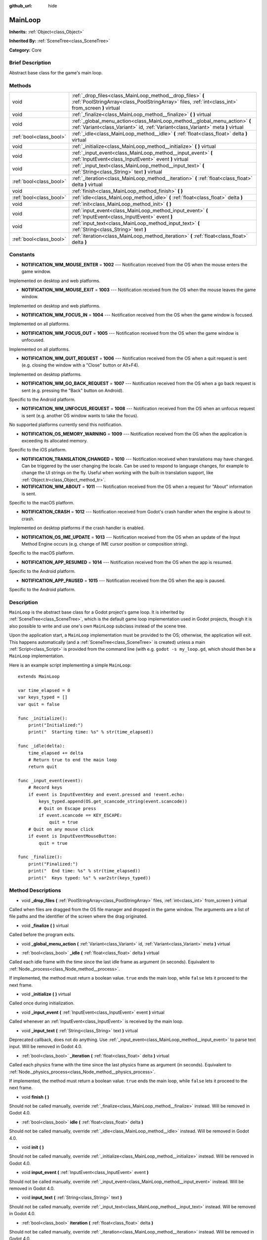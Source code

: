 :github_url: hide

.. Generated automatically by doc/tools/makerst.py in Godot's source tree.
.. DO NOT EDIT THIS FILE, but the MainLoop.xml source instead.
.. The source is found in doc/classes or modules/<name>/doc_classes.

.. _class_MainLoop:

MainLoop
========

**Inherits:** :ref:`Object<class_Object>`

**Inherited By:** :ref:`SceneTree<class_SceneTree>`

**Category:** Core

Brief Description
-----------------

Abstract base class for the game's main loop.

Methods
-------

+-------------------------+------------------------------------------------------------------------------------------------------------------------------------------------------------------+
| void                    | :ref:`_drop_files<class_MainLoop_method__drop_files>` **(** :ref:`PoolStringArray<class_PoolStringArray>` files, :ref:`int<class_int>` from_screen **)** virtual |
+-------------------------+------------------------------------------------------------------------------------------------------------------------------------------------------------------+
| void                    | :ref:`_finalize<class_MainLoop_method__finalize>` **(** **)** virtual                                                                                            |
+-------------------------+------------------------------------------------------------------------------------------------------------------------------------------------------------------+
| void                    | :ref:`_global_menu_action<class_MainLoop_method__global_menu_action>` **(** :ref:`Variant<class_Variant>` id, :ref:`Variant<class_Variant>` meta **)** virtual   |
+-------------------------+------------------------------------------------------------------------------------------------------------------------------------------------------------------+
| :ref:`bool<class_bool>` | :ref:`_idle<class_MainLoop_method__idle>` **(** :ref:`float<class_float>` delta **)** virtual                                                                    |
+-------------------------+------------------------------------------------------------------------------------------------------------------------------------------------------------------+
| void                    | :ref:`_initialize<class_MainLoop_method__initialize>` **(** **)** virtual                                                                                        |
+-------------------------+------------------------------------------------------------------------------------------------------------------------------------------------------------------+
| void                    | :ref:`_input_event<class_MainLoop_method__input_event>` **(** :ref:`InputEvent<class_InputEvent>` event **)** virtual                                            |
+-------------------------+------------------------------------------------------------------------------------------------------------------------------------------------------------------+
| void                    | :ref:`_input_text<class_MainLoop_method__input_text>` **(** :ref:`String<class_String>` text **)** virtual                                                       |
+-------------------------+------------------------------------------------------------------------------------------------------------------------------------------------------------------+
| :ref:`bool<class_bool>` | :ref:`_iteration<class_MainLoop_method__iteration>` **(** :ref:`float<class_float>` delta **)** virtual                                                          |
+-------------------------+------------------------------------------------------------------------------------------------------------------------------------------------------------------+
| void                    | :ref:`finish<class_MainLoop_method_finish>` **(** **)**                                                                                                          |
+-------------------------+------------------------------------------------------------------------------------------------------------------------------------------------------------------+
| :ref:`bool<class_bool>` | :ref:`idle<class_MainLoop_method_idle>` **(** :ref:`float<class_float>` delta **)**                                                                              |
+-------------------------+------------------------------------------------------------------------------------------------------------------------------------------------------------------+
| void                    | :ref:`init<class_MainLoop_method_init>` **(** **)**                                                                                                              |
+-------------------------+------------------------------------------------------------------------------------------------------------------------------------------------------------------+
| void                    | :ref:`input_event<class_MainLoop_method_input_event>` **(** :ref:`InputEvent<class_InputEvent>` event **)**                                                      |
+-------------------------+------------------------------------------------------------------------------------------------------------------------------------------------------------------+
| void                    | :ref:`input_text<class_MainLoop_method_input_text>` **(** :ref:`String<class_String>` text **)**                                                                 |
+-------------------------+------------------------------------------------------------------------------------------------------------------------------------------------------------------+
| :ref:`bool<class_bool>` | :ref:`iteration<class_MainLoop_method_iteration>` **(** :ref:`float<class_float>` delta **)**                                                                    |
+-------------------------+------------------------------------------------------------------------------------------------------------------------------------------------------------------+

Constants
---------

.. _class_MainLoop_constant_NOTIFICATION_WM_MOUSE_ENTER:

.. _class_MainLoop_constant_NOTIFICATION_WM_MOUSE_EXIT:

.. _class_MainLoop_constant_NOTIFICATION_WM_FOCUS_IN:

.. _class_MainLoop_constant_NOTIFICATION_WM_FOCUS_OUT:

.. _class_MainLoop_constant_NOTIFICATION_WM_QUIT_REQUEST:

.. _class_MainLoop_constant_NOTIFICATION_WM_GO_BACK_REQUEST:

.. _class_MainLoop_constant_NOTIFICATION_WM_UNFOCUS_REQUEST:

.. _class_MainLoop_constant_NOTIFICATION_OS_MEMORY_WARNING:

.. _class_MainLoop_constant_NOTIFICATION_TRANSLATION_CHANGED:

.. _class_MainLoop_constant_NOTIFICATION_WM_ABOUT:

.. _class_MainLoop_constant_NOTIFICATION_CRASH:

.. _class_MainLoop_constant_NOTIFICATION_OS_IME_UPDATE:

.. _class_MainLoop_constant_NOTIFICATION_APP_RESUMED:

.. _class_MainLoop_constant_NOTIFICATION_APP_PAUSED:

- **NOTIFICATION_WM_MOUSE_ENTER** = **1002** --- Notification received from the OS when the mouse enters the game window.

Implemented on desktop and web platforms.

- **NOTIFICATION_WM_MOUSE_EXIT** = **1003** --- Notification received from the OS when the mouse leaves the game window.

Implemented on desktop and web platforms.

- **NOTIFICATION_WM_FOCUS_IN** = **1004** --- Notification received from the OS when the game window is focused.

Implemented on all platforms.

- **NOTIFICATION_WM_FOCUS_OUT** = **1005** --- Notification received from the OS when the game window is unfocused.

Implemented on all platforms.

- **NOTIFICATION_WM_QUIT_REQUEST** = **1006** --- Notification received from the OS when a quit request is sent (e.g. closing the window with a "Close" button or Alt+F4).

Implemented on desktop platforms.

- **NOTIFICATION_WM_GO_BACK_REQUEST** = **1007** --- Notification received from the OS when a go back request is sent (e.g. pressing the "Back" button on Android).

Specific to the Android platform.

- **NOTIFICATION_WM_UNFOCUS_REQUEST** = **1008** --- Notification received from the OS when an unfocus request is sent (e.g. another OS window wants to take the focus).

No supported platforms currently send this notification.

- **NOTIFICATION_OS_MEMORY_WARNING** = **1009** --- Notification received from the OS when the application is exceeding its allocated memory.

Specific to the iOS platform.

- **NOTIFICATION_TRANSLATION_CHANGED** = **1010** --- Notification received when translations may have changed. Can be triggered by the user changing the locale. Can be used to respond to language changes, for example to change the UI strings on the fly. Useful when working with the built-in translation support, like :ref:`Object.tr<class_Object_method_tr>`.

- **NOTIFICATION_WM_ABOUT** = **1011** --- Notification received from the OS when a request for "About" information is sent.

Specific to the macOS platform.

- **NOTIFICATION_CRASH** = **1012** --- Notification received from Godot's crash handler when the engine is about to crash.

Implemented on desktop platforms if the crash handler is enabled.

- **NOTIFICATION_OS_IME_UPDATE** = **1013** --- Notification received from the OS when an update of the Input Method Engine occurs (e.g. change of IME cursor position or composition string).

Specific to the macOS platform.

- **NOTIFICATION_APP_RESUMED** = **1014** --- Notification received from the OS when the app is resumed.

Specific to the Android platform.

- **NOTIFICATION_APP_PAUSED** = **1015** --- Notification received from the OS when the app is paused.

Specific to the Android platform.

Description
-----------

``MainLoop`` is the abstract base class for a Godot project's game loop. It is inherited by :ref:`SceneTree<class_SceneTree>`, which is the default game loop implementation used in Godot projects, though it is also possible to write and use one's own ``MainLoop`` subclass instead of the scene tree.

Upon the application start, a ``MainLoop`` implementation must be provided to the OS; otherwise, the application will exit. This happens automatically (and a :ref:`SceneTree<class_SceneTree>` is created) unless a main :ref:`Script<class_Script>` is provided from the command line (with e.g. ``godot -s my_loop.gd``, which should then be a ``MainLoop`` implementation.

Here is an example script implementing a simple ``MainLoop``:

::

    extends MainLoop
    
    var time_elapsed = 0
    var keys_typed = []
    var quit = false
    
    func _initialize():
        print("Initialized:")
        print("  Starting time: %s" % str(time_elapsed))
    
    func _idle(delta):
        time_elapsed += delta
        # Return true to end the main loop
        return quit
    
    func _input_event(event):
        # Record keys
        if event is InputEventKey and event.pressed and !event.echo:
            keys_typed.append(OS.get_scancode_string(event.scancode))
            # Quit on Escape press
            if event.scancode == KEY_ESCAPE:
                quit = true
        # Quit on any mouse click
        if event is InputEventMouseButton:
            quit = true
    
    func _finalize():
        print("Finalized:")
        print("  End time: %s" % str(time_elapsed))
        print("  Keys typed: %s" % var2str(keys_typed))

Method Descriptions
-------------------

.. _class_MainLoop_method__drop_files:

- void **_drop_files** **(** :ref:`PoolStringArray<class_PoolStringArray>` files, :ref:`int<class_int>` from_screen **)** virtual

Called when files are dragged from the OS file manager and dropped in the game window. The arguments are a list of file paths and the identifier of the screen where the drag originated.

.. _class_MainLoop_method__finalize:

- void **_finalize** **(** **)** virtual

Called before the program exits.

.. _class_MainLoop_method__global_menu_action:

- void **_global_menu_action** **(** :ref:`Variant<class_Variant>` id, :ref:`Variant<class_Variant>` meta **)** virtual

.. _class_MainLoop_method__idle:

- :ref:`bool<class_bool>` **_idle** **(** :ref:`float<class_float>` delta **)** virtual

Called each idle frame with the time since the last idle frame as argument (in seconds). Equivalent to :ref:`Node._process<class_Node_method__process>`.

If implemented, the method must return a boolean value. ``true`` ends the main loop, while ``false`` lets it proceed to the next frame.

.. _class_MainLoop_method__initialize:

- void **_initialize** **(** **)** virtual

Called once during initialization.

.. _class_MainLoop_method__input_event:

- void **_input_event** **(** :ref:`InputEvent<class_InputEvent>` event **)** virtual

Called whenever an :ref:`InputEvent<class_InputEvent>` is received by the main loop.

.. _class_MainLoop_method__input_text:

- void **_input_text** **(** :ref:`String<class_String>` text **)** virtual

Deprecated callback, does not do anything. Use :ref:`_input_event<class_MainLoop_method__input_event>` to parse text input. Will be removed in Godot 4.0.

.. _class_MainLoop_method__iteration:

- :ref:`bool<class_bool>` **_iteration** **(** :ref:`float<class_float>` delta **)** virtual

Called each physics frame with the time since the last physics frame as argument (in seconds). Equivalent to :ref:`Node._physics_process<class_Node_method__physics_process>`.

If implemented, the method must return a boolean value. ``true`` ends the main loop, while ``false`` lets it proceed to the next frame.

.. _class_MainLoop_method_finish:

- void **finish** **(** **)**

Should not be called manually, override :ref:`_finalize<class_MainLoop_method__finalize>` instead. Will be removed in Godot 4.0.

.. _class_MainLoop_method_idle:

- :ref:`bool<class_bool>` **idle** **(** :ref:`float<class_float>` delta **)**

Should not be called manually, override :ref:`_idle<class_MainLoop_method__idle>` instead. Will be removed in Godot 4.0.

.. _class_MainLoop_method_init:

- void **init** **(** **)**

Should not be called manually, override :ref:`_initialize<class_MainLoop_method__initialize>` instead. Will be removed in Godot 4.0.

.. _class_MainLoop_method_input_event:

- void **input_event** **(** :ref:`InputEvent<class_InputEvent>` event **)**

Should not be called manually, override :ref:`_input_event<class_MainLoop_method__input_event>` instead. Will be removed in Godot 4.0.

.. _class_MainLoop_method_input_text:

- void **input_text** **(** :ref:`String<class_String>` text **)**

Should not be called manually, override :ref:`_input_text<class_MainLoop_method__input_text>` instead. Will be removed in Godot 4.0.

.. _class_MainLoop_method_iteration:

- :ref:`bool<class_bool>` **iteration** **(** :ref:`float<class_float>` delta **)**

Should not be called manually, override :ref:`_iteration<class_MainLoop_method__iteration>` instead. Will be removed in Godot 4.0.


